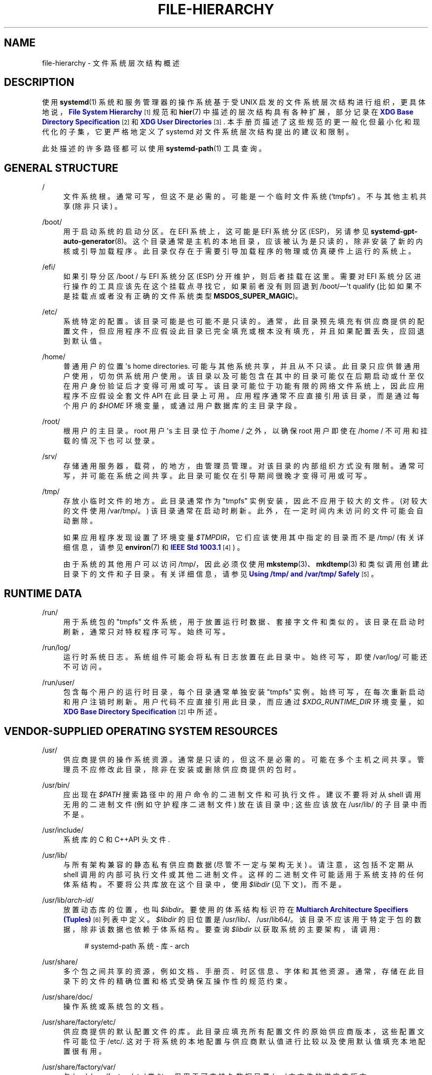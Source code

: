 .\" -*- coding: UTF-8 -*-
'\" t
.\"*******************************************************************
.\"
.\" This file was generated with po4a. Translate the source file.
.\"
.\"*******************************************************************
.TH FILE\-HIERARCHY 7 "" "systemd 253" file\-hierarchy
.ie  \n(.g .ds Aq \(aq
.el       .ds Aq '
.\" -----------------------------------------------------------------
.\" * Define some portability stuff
.\" -----------------------------------------------------------------
.\" ~~~~~~~~~~~~~~~~~~~~~~~~~~~~~~~~~~~~~~~~~~~~~~~~~~~~~~~~~~~~~~~~~
.\" http://bugs.debian.org/507673
.\" http://lists.gnu.org/archive/html/groff/2009-02/msg00013.html
.\" ~~~~~~~~~~~~~~~~~~~~~~~~~~~~~~~~~~~~~~~~~~~~~~~~~~~~~~~~~~~~~~~~~
.\" -----------------------------------------------------------------
.\" * set default formatting
.\" -----------------------------------------------------------------
.\" disable hyphenation
.nh
.\" disable justification (adjust text to left margin only)
.ad l
.\" -----------------------------------------------------------------
.\" * MAIN CONTENT STARTS HERE *
.\" -----------------------------------------------------------------
.SH NAME
file\-hierarchy \- 文件系统层次结构概述
.SH DESCRIPTION
.PP
使用 \fBsystemd\fP(1) 系统和服务管理器的操作系统基于受 UNIX 启发的文件系统层次结构进行组织，更具体地说，\m[blue]\fBFile System Hierarchy\fP\m[]\&\s-2\u[1]\d\s+2 规范和 \fBhier\fP(7) 中描述的层次结构具有各种扩展，部分记录在
\m[blue]\fBXDG Base Directory Specification\fP\m[]\&\s-2\u[2]\d\s+2 和
\m[blue]\fBXDG User Directories\fP\m[]\&\s-2\u[3]\d\s+2\&. 本手册页描述了这些规范的更一般化但最小化和现代化的子集，它更严格地定义了
systemd 对文件系统层次结构提出的建议和限制。
.PP
此处描述的许多路径都可以使用 \fBsystemd\-path\fP(1) 工具查询 \&。
.SH "GENERAL STRUCTURE"
.PP
/
.RS 4
文件系统根 \&。通常可写，但这不是必需的 \&。可能是一个临时文件系统 (`tmpfs`) \&。不与其他主机共享 (除非只读) \&。
.RE
.PP
/boot/
.RS 4
用于启动系统的启动分区 \&。在 EFI 系统上，这可能是 EFI 系统分区 (ESP)，另请参见
\fBsystemd\-gpt\-auto\-generator\fP(8)\&。这个目录通常是主机的本地目录，应该被认为是只读的，除非安装了新的内核或引导加载程序
\&。此目录仅存在于需要引导加载程序 \& 的物理或仿真硬件上运行的系统上。
.RE
.PP
/efi/
.RS 4
如果引导分区 /boot / 与 EFI 系统分区 (ESP) 分开维护，则后者挂载在这里 \&。需要对 EFI
系统分区进行操作的工具应该先在这个挂载点寻找它，如果前者没有则回退到 /boot/\(em\*(Aqt qualify
(比如如果不是挂载点或者没有正确的文件系统类型 \fBMSDOS_SUPER_MAGIC\fP)\&。
.RE
.PP
/etc/
.RS 4
系统特定的配置 \&。该目录可能是也可能不是只读的
\&。通常，此目录预先填充有供应商提供的配置文件，但应用程序不应假设此目录已完全填充或根本没有填充，并且如果配置丢失，应回退到默认值 \&。
.RE
.PP
/home/
.RS 4
普通用户的位置 \*(Aqs home directories\&. 可能与其他系统共享，并且从不只读
\&。此目录只应供普通用户使用，切勿供系统用户使用
\&。该目录以及可能包含在其中的目录可能仅在后期启动或什至仅在用户身份验证后才变得可用或可写。该目录可能位于功能有限的网络文件系统上，因此应用程序不应假设全套文件
API 在此目录上可用 \&。应用程序通常不应直接引用该目录，而是通过每个用户的 \fI$HOME\fP 环境变量，或通过用户数据库的主目录字段 \&。
.RE
.PP
/root/
.RS 4
根用户的主目录 \&。root 用户 \*(Aqs 主目录位于 /home / 之外，以确保 root 用户即使在 /home /
不可用和挂载的情况下也可以登录 \&。
.RE
.PP
/srv/
.RS 4
存储通用服务器，载荷，的地方，由管理员管理 \&。对该目录的内部组织方式没有限制 \&。通常可写，并可能在系统之间共享
\&。此目录可能仅在引导期间很晚才变得可用或可写。
.RE
.PP
/tmp/
.RS 4
存放小临时文件的地方 \&。此目录通常作为 "tmpfs" 实例安装，因此不应用于较大的文件 \&。(对较大的文件使用 /var/tmp/\&。)
该目录通常在启动时刷新 \&。此外，在一定时间内未访问的文件可能会自动删除 \&。
.sp
如果应用程序发现设置了环境变量 \fI$TMPDIR\fP，它们应该使用其中指定的目录而不是 /tmp/ (有关详细信息，请参见 \fBenviron\fP(7)
和 \m[blue]\fBIEEE Std 1003\&.1\fP\m[]\&\s-2\u[4]\d\s+2) \&。
.sp
由于系统的其他用户可以访问 /tmp/，因此必须仅使用 \fBmkstemp\fP(3)、\fBmkdtemp\fP(3) 和类似调用 \&
创建此目录下的文件和子目录。有关详细信息，请参见 \m[blue]\fBUsing /tmp/ and /var/tmp/ Safely\fP\m[]\&\s-2\u[5]\d\s+2\&。
.RE
.SH "RUNTIME DATA"
.PP
/run/
.RS 4
用于系统包的 "tmpfs" 文件系统，用于放置运行时数据、套接字文件和类似的 \&。该目录在启动时刷新，通常只对特权程序可写 \&。始终可写 \&。
.RE
.PP
/run/log/
.RS 4
运行时系统日志 \&。系统组件可能会将私有日志放置在此目录中 \&。始终可写，即使 /var/log/ 可能还不可访问 \&。
.RE
.PP
/run/user/
.RS 4
包含每个用户的运行时目录，每个目录通常单独安装 "tmpfs" 实例 \&。始终可写，在每次重新启动和用户注销时刷新
\&。用户代码不应直接引用此目录，而应通过 \fI$XDG_RUNTIME_DIR\fP 环境变量，如 \m[blue]\fBXDG Base Directory Specification\fP\m[]\&\s-2\u[2]\d\s+2\& 中所述。
.RE
.SH "VENDOR\-SUPPLIED OPERATING SYSTEM RESOURCES"
.PP
/usr/
.RS 4
供应商提供的操作系统资源 \&。通常是只读的，但这不是必需的 \&。可能在多个主机之间共享 \&。管理员不应修改此目录，除非在安装或删除供应商提供的包时
\&。
.RE
.PP
/usr/bin/
.RS 4
应出现在 \fI$PATH\fP 搜索路径 \& 中的用户命令的二进制文件和可执行文件。建议不要将对从 shell 调用无用的二进制文件
(例如守护程序二进制文件) 放在该目录中; 这些应该放在 /usr/lib/ 的子目录中而不是 \&。
.RE
.PP
/usr/include/
.RS 4
系统库的 C 和 C++API 头文件 \&.
.RE
.PP
/usr/lib/
.RS 4
与所有架构兼容的静态私有供应商数据 (尽管不一定与架构无关) \&。请注意，这包括不定期从 shell\&
调用的内部可执行文件或其他二进制文件。这样的二进制文件可能适用于系统支持的任何体系结构。不要将公共库放在这个目录中，使用 \fI$libdir\fP
(见下文)，而不是 \&。
.RE
.PP
/usr/lib/\fIarch\-id\fP/
.RS 4
放置动态库的位置，也叫 \fI$libdir\fP\&。要使用的体系结构标识符在 \m[blue]\fBMultiarch Architecture Specifiers (Tuples)\fP\m[]\&\s-2\u[6]\d\s+2 列表 \& 中定义。\fI$libdir\fP 的旧位置是
/usr/lib/、/usr/lib64/\&。该目录不应该用于特定于包的数据，除非该数据也依赖于体系结构 \&。要查询 \fI$libdir\fP
以获取系统的主要架构，请调用:
.sp
.if  n \{\
.RS 4
.\}
.nf
# systemd\-path 系统 \- 库 \- arch
.fi
.if  n \{\
.RE
.\}
.RE
.PP
/usr/share/
.RS 4
多个包之间共享的资源，例如文档、手册页、时区信息、字体和其他资源 \&。通常，存储在此目录下的文件的精确位置和格式受确保互操作性的规范约束。
.RE
.PP
/usr/share/doc/
.RS 4
操作系统或系统包的文档 \&。
.RE
.PP
/usr/share/factory/etc/
.RS 4
供应商提供的默认配置文件的库 \&。此目录应填充所有配置文件的原始供应商版本，这些配置文件可能位于
/etc/\&. 这对于将系统的本地配置与供应商默认值进行比较以及使用默认值填充本地配置很有用 \&。
.RE
.PP
/usr/share/factory/var/
.RS 4
与 /usr/share/factory/etc/ 类似，但用于可变持久数据目录 /var/\& 中文件的供应商版本。
.RE
.SH "PERSISTENT VARIABLE SYSTEM DATA"
.PP
/var/
.RS 4
持久的、可变的系统数据 \&。在正常系统操作期间可写
\&。该目录可能预先填充了供应商提供的数据，但是应用程序应该能够在该子层次结构中重建必要的文件和目录，如果它们丢失的话，因为系统可能会在没有填充该目录的情况下启动
\&。建议使用持久性，但可选，以支持临时系统 \&。此目录可能仅在引导期间很晚才变得可用或可写。因此，需要在早期启动期间运行的组件不应无条件地依赖此目录
\&。
.RE
.PP
/var/cache/
.RS 4
持久系统缓存数据 \&。系统组件可能会将非必要数据放置在此目录中 \&。刷新此目录应该不会影响程序的运行，除了增加重建这些缓存所需的运行时间之外。
.RE
.PP
/var/lib/
.RS 4
持久系统数据 \&。系统组件可能会将私有数据放置在此目录中 \&。
.RE
.PP
/var/log/
.RS 4
持久系统日志 \&。系统组件可能会将私有日志放在该目录中，但建议通过 \fBsyslog\fP(3) 和 \fBsd_journal_print\fP(3) 调用
\& 进行大部分日志记录。
.RE
.PP
/var/spool/
.RS 4
持久系统假脱机数据，例如打印机或邮件队列 \&。
.RE
.PP
/var/tmp/
.RS 4
较大且持久的临时文件的位置 \&。与 /tmp / 相比，此目录通常从持久物理文件系统挂载，因此可以接受更大的文件 \&。(将 /tmp /
用于小的临时文件 \&。) 此目录通常不会在启动时刷新，但会应用基于时间的清理在特定时间内未被访问的文件 \&。
.sp
如果应用程序发现设置了环境变量 \fI$TMPDIR\fP，它们应该使用其中指定的目录而不是 /var/tmp/ (有关详细信息，请参见
\fBenviron\fP(7)) \&。
.sp
应用与 /tmp / 相同的安全限制: 应使用 \fBmkstemp\fP(3)、\fBmkdtemp\fP(3) 和类似的调用
\&。有关此目录的更多详细信息，请参见 \m[blue]\fBUsing /tmp/ and /var/tmp/ Safely\fP\m[]\&\s-2\u[5]\d\s+2\&。
.RE
.SH "VIRTUAL KERNEL AND API FILE SYSTEMS"
.PP
/dev/
.RS 4
设备节点的根目录 \&。通常，此目录作为 "devtmpfs" 实例安装，但在 sandboxed/containerized setups\&
中可能是不同的类型。该目录由内核和 \fBsystemd\-udevd\fP(8) 共同管理，不应被其他组件写入
\&。许多特殊用途的虚拟文件系统可能挂载在此目录下 \&。
.RE
.PP
/dev/shm/
.RS 4
放置 POSIX 共享内存段，通过 \fBshm_open\fP(3)\& 创建。该目录在引导时刷新，是一个 "tmpfs" 文件系统
\&。由于所有用户都对该目录具有写入权限，因此应特别注意避免名称冲突和漏洞 \&。对于普通用户来说，这个目录下的共享内存段通常会在用户注销时被删除
\&。通常，最好在 /run/ (对于系统程序) 或 \fI$XDG_RUNTIME_DIR\fP (对于用户程序) 中使用内存映射文件而不是 POSIX
共享内存段，因为这些目录不是全局可写的，因此不易受到安全性的攻击 \- 敏感名称冲突 \&。
.RE
.PP
/proc/
.RS 4
公开进程列表和其他功能的虚拟内核文件系统。这个文件系统主要是一个与内核接口的 API，而不是一个可以存储普通文件的地方。详见
\fBproc\fP(5)\&。许多特殊用途的虚拟文件系统可能挂载在此目录下 \&。
.RE
.PP
/proc/sys/
.RS 4
/proc/ 下的层次结构公开了许多内核可调参数 \&。在此 API 文件树中配置设置的主要方法是通过 \fBsysctl.d\fP(5) 文件 \&。在
sandboxed/containerized 设置中，此目录通常以只读方式挂载 \&。
.RE
.PP
/sys/
.RS 4
公开发现的设备和其他功能的虚拟内核文件系统。这个文件系统主要是一个与内核接口的 API，而不是一个可以存储普通文件的地方。在
sandboxed/containerized 设置中，此目录通常以只读方式挂载 \&。许多特殊用途的虚拟文件系统可能挂载在此目录下 \&。
.RE
.PP
/sys/fs/cgroup/
.RS 4
公开进程控制组 (cgroups)\& 的虚拟内核文件系统。这个文件系统是一个与内核接口的 API，而不是一个可以存储普通文件的地方。在以默认
"unified" 模式运行的当前系统上，此目录用作 "cgroup2" 文件系统的挂载点，它为所有资源控制器提供统一的 cgroup 层次结构
\&。在具有非默认配置的系统上，该目录可能是一个包含各种 "cgroup" (v1) 资源控制器挂载点的 tmpfs 文件系统;
在这样的配置中，如果安装了 "cgroup2"，它将安装在 /sys/fs/cgroup/unified/ 上，但 cgroup2 不会附加资源控制器
\&。在 sandboxed/containerized 设置中，此目录可能不存在或可能包含功能的子集 \&。
.RE
.SH "COMPATIBILITY SYMLINKS"
.PP
/bin/, /sbin/, /usr/sbin/
.RS 4
这些兼容性符号链接指向 /usr/bin/，确保引用这些遗留路径的脚本和二进制文件正确找到它们的二进制文件 \&。
.RE
.PP
/lib/
.RS 4
此兼容性符号链接指向 /usr/lib/，确保引用此遗留路径的程序正确找到它们的资源 \&。
.RE
.PP
/lib64/
.RS 4
在某些架构 ABI 上，此兼容性符号链接指向 \fI$libdir\fP，确保引用此遗留路径的二进制文件正确找到它们的动态加载器 \&。此符号链接仅存在于其
ABI 将动态加载程序放置在此路径中的体系结构 \&。
.RE
.PP
/var/run/
.RS 4
此兼容性符号链接指向 /run/，确保引用此遗留路径的程序正确找到它们的运行时数据 \&。
.RE
.SH "HOME DIRECTORY"
.PP
用户应用程序可能希望将文件和目录放在用户 \*(Aqs 主目录 \&. 他们应该遵循以下基本结构体 \&。请注意，其中一些目录也由
\m[blue]\fBXDG Base Directory Specification\fP\m[]\&\s-2\u[2]\d\s+2\& 标准化
(尽管更弱)。高级用户资源的附加位置由 \m[blue]\fBxdg\-user\-dirs\fP\m[]\&\s-2\u[3]\d\s+2\& 定义。
.PP
~/\&.cache/
.RS 4
持久用户缓存数据 \&。用户程序可能会将非必要的数据放置在此目录中
\&。刷新此目录应该不会影响程序的运行，除了增加重建这些缓存所需的运行时间之外。如果应用程序发现设置了
\fI$XDG_CACHE_HOME\fP，它应该使用其中指定的目录而不是此目录 \&。
.RE
.PP
~/\&.config/
.RS 4
应用程序配置和状态 \&。当创建新用户时，该目录将为空或根本不存在 \&。如果此目录中的配置或状态丢失，应用程序应回退到默认值
\&。如果应用程序发现设置了 \fI$XDG_CONFIG_HOME\fP，它应该使用其中指定的目录而不是此目录 \&。
.RE
.PP
~/\&.local/bin/
.RS 4
应出现在用户 \*(Aqs \fI$PATH\fP 搜索路径 \&. 建议不要将对从 shell 调用无用的可执行文件放在该目录中; 这些应该放在
~/\&.local/lib/ 而不是 \&
的子目录中。将体系结构相关的二进制文件放在这个地方时应该小心，如果主目录在具有不同体系结构的多个主机之间共享，这可能会出现问题。
.RE
.PP
~/\&.local/lib/
.RS 4
与所有架构兼容的静态私有供应商数据。
.RE
.PP
~/\&.local/lib/\fIarch\-id\fP/
.RS 4
放置公共动态库的位置 \&。要使用的体系结构标识符在 \m[blue]\fBMultiarch Architecture Specifiers (Tuples)\fP\m[]\&\s-2\u[6]\d\s+2 list\& 上定义。
.RE
.PP
~/\&.local/share/
.RS 4
多个包之间共享的资源，例如字体或插图 \&。通常，存储在此目录下的文件的精确位置和格式受确保互操作性的规范约束。如果应用程序发现设置了
\fI$XDG_DATA_HOME\fP，它应该使用其中指定的目录而不是此目录 \&。
.RE
.SH "WRITE ACCESS"
.SS "Unprivileged Write Access"
.PP
非特权进程通常缺乏对大部分层次结构的写入权限。
.PP
普通用户例外的是 /tmp/、/var/tmp/、/dev/shm/，以及用户的主目录 \fI$HOME\fP (一般在 /home / 下) 和运行时目录
\fI$XDG_RUNTIME_DIR\fP (在 /run/user/ 下) 都是可写的 \&。
.PP
对于非特权系统进程，只有 /tmp/、/var/tmp/ 和 /dev/shm/ 是可写的 \&。如果非特权系统进程需要 /var / 或 /run /
中的私有可写目录，建议在守护程序代码中丢弃特权之前创建它，在引导期间通过 \fBtmpfiles.d\fP(5) 片段创建它，或者通过
\fIStateDirectory=\fP 和 \fIRuntimeDirectory=\fP 指令创建它服务单位数量 (详见
\fBsystemd.unit\fP(5)) \&。
.PP
/tmp/, /var/tmp/ and /dev/shm/ should be mounted \fBnosuid\fP and \fBnodev\fP,
which means that set\-user\-id mode and character or block special devices are
not interpreted on those file systems\&. In general it is not possible to
mount them \fBnoexec\fP, because various programs use those directories for
dynamically generated or optimized code, and with that flag those use cases
would break\&. Using this flag is OK on special\-purpose installations or
systems where all software that may be installed is known and doesn\*(Aqt
require such functionality\&. See the discussion of
\fBnosuid\fP/\fBnodev\fP/\fBnoexec\fP in \fBmount\fP(8)  and \fBPROT_EXEC\fP in
\fBmmap\fP(2)\&.
.SS "Lack of Write Access on Read\-Only Systems and during System Recovery"
.PP
如上所述，一些系统使用 /usr 和 /etc 层次结构以只读方式安装，可能只允许在包升级期间进行写访问 \&。层次结构的其他部分通常以读写方式挂载
(特别是 /var 和 /var/tmp)，但当内核以只读方式重新挂载文件系统以响应错误时，或者当系统以只读方式启动时，可能是只读的用于恢复目的
\&。在合理的范围内，应用程序应该准备好在没有写访问权限的情况下执行，因此，例如，未能将非必要数据保存到 /var/cache/ 或未能在
/var/log 下创建自定义日志文件不会阻止应用程序运行 \&。
.PP
/run/ 目录从最早的引导开始就可用，并且始终是可写的 \&。它应该用于任何运行时数据和套接字，以便对 e\&.g\& 进行写访问。 不需要 /etc
或 /var\&。
.SH "NODE TYPES"
.PP
Unix 文件系统支持不同类型的文件节点，包括常规文件、目录、符号链接、字符和块设备节点、套接字和 FIFO\&。
.PP
强烈建议 /dev / 是设备节点应放置在其下的唯一位置 \&。同样，/run/ 应该是放置套接字和 FIFO\&
的唯一位置。常规文件、目录和符号链接可用于所有目录 \&。
.SH "SYSTEM PACKAGES"
.PP
系统包的开发人员在将文件放入文件系统时应遵循严格的规则 \&。下表列出了供应商提供的特定类型文件的推荐位置。
.sp
.it 1 an-trap
.nr an-no-space-flag 1
.nr an-break-flag 1
.br
\fBTable\ \&1.\ \&System package vendor files locations\fP
.TS
allbox tab(:);
lB lB.
T{
Directory
T}:T{
Purpose
T}
.T&
l l
l l
l l
l l
l l.
T{
/usr/bin/
T}:T{
Package executables that shall appear in the \fI$PATH\fP executable search path, compiled for any of the supported architectures compatible with the operating system\&. It is not recommended to place internal binaries or binaries that are not commonly invoked from the shell in this directory, such as daemon binaries\&. As this directory is shared with most other packages of the system, special care should be taken to pick unique names for files placed here, that are unlikely to clash with other package\*(Aqs files\&.
T}
T{
/usr/lib/\fIarch\-id\fP/
T}:T{
Public shared libraries of the package\&. As above, be careful with using too generic names, and pick unique names for your libraries to place here to avoid name clashes\&.
T}
T{
/usr/lib/\fIpackage\fP/
T}:T{
Private static vendor resources of the package, including private binaries and libraries, or any other kind of read\-only vendor data\&.
T}
T{
/usr/lib/\fIarch\-id\fP/\fIpackage\fP/
T}:T{
Private other vendor resources of the package that are architecture\-specific and cannot be shared between architectures\&. Note that this generally does not include private executables since binaries of a specific architecture may be freely invoked from any other supported system architecture\&.
T}
T{
/usr/include/\fIpackage\fP/
T}:T{
Public C/C++ APIs of public shared libraries of the package\&.
T}
.TE
.sp 1
.PP
额外的静态供应商文件可以安装在 /usr/share/ 层次结构中由各种相关规范定义的位置 \&。
.PP
以下目录应由程序包用于本地配置和在运行时创建的文件:
.sp
.it 1 an-trap
.nr an-no-space-flag 1
.nr an-break-flag 1
.br
\fBTable\ \&2.\ \&System package variable files locations\fP
.TS
allbox tab(:);
lB lB.
T{
Directory
T}:T{
Purpose
T}
.T&
l l
l l
l l
l l
l l
l l
l l.
T{
/etc/\fIpackage\fP/
T}:T{
System\-specific configuration for the package\&. It is recommended to default to safe fallbacks if this configuration is missing, if this is possible\&. Alternatively, a \fBtmpfiles.d\fP(5) fragment may be used to copy or symlink the necessary files and directories from /usr/share/factory/ during boot, via the "L" or "C" directives\&.
T}
T{
/run/\fIpackage\fP/
T}:T{
Runtime data for the package\&. Packages must be able to create the necessary subdirectories in this tree on their own, since the directory is flushed automatically on boot\&. Alternatively, a \fBtmpfiles.d\fP(5) fragment may be used to create the necessary directories during boot, or the \fIRuntimeDirectory=\fP directive of service units may be used to create them at service startup (see \fBsystemd.unit\fP(5) for details)\&.
T}
T{
/run/log/\fIpackage\fP/
T}:T{
Runtime log data for the package\&. As above, the package needs to make sure to create this directory if necessary, as it will be flushed on every boot\&.
T}
T{
/var/cache/\fIpackage\fP/
T}:T{
Persistent cache data of the package\&. If this directory is flushed, the application should work correctly on next invocation, though possibly slowed down due to the need to rebuild any local cache files\&. The application must be capable of recreating this directory should it be missing and necessary\&. To create an empty directory, a \fBtmpfiles.d\fP(5) fragment or the \fICacheDirectory=\fP directive of service units (see \fBsystemd.unit\fP(5)) may be used\&.
T}
T{
/var/lib/\fIpackage\fP/
T}:T{
Persistent private data of the package\&. This is the primary place to put persistent data that does not fall into the other categories listed\&. Packages should be able to create the necessary subdirectories in this tree on their own, since the directory might be missing on boot\&. To create an empty directory, a \fBtmpfiles.d\fP(5) fragment or the \fIStateDirectory=\fP directive of service units (see \fBsystemd.unit\fP(5)) may be used\&.
T}
T{
/var/log/\fIpackage\fP/
T}:T{
Persistent log data of the package\&. As above, the package should make sure to create this directory if necessary, possibly using \fBtmpfiles.d\fP(5) or \fILogsDirectory=\fP (see \fBsystemd.unit\fP(5)), as it might be missing\&.
T}
T{
/var/spool/\fIpackage\fP/
T}:T{
Persistent spool/queue data of the package\&. As above, the package should make sure to create this directory if necessary, as it might be missing\&.
T}
.TE
.sp 1
.SH "USER PACKAGES"
.PP
在用户上下文中运行的程序在将自己的文件放在用户 \*(Aqs 主目录 \&. 如果应用程序安装在主目录 \&
中，下表列出了供应商提供的特定类型文件在主目录中的推荐位置。(在系统范围内安装的用户应用程序包含在上面列出的供应商文件规则中。)
.sp
.it 1 an-trap
.nr an-no-space-flag 1
.nr an-break-flag 1
.br
\fBTable\ \&3.\ \&Vendor package file locations under the home directory of the user\fP
.TS
allbox tab(:);
lB lB.
T{
Directory
T}:T{
Purpose
T}
.T&
l l
l l
l l
l l.
T{
~/\&.local/bin/
T}:T{
Package executables that shall appear in the \fI$PATH\fP executable search path\&. It is not recommended to place internal executables or executables that are not commonly invoked from the shell in this directory, such as daemon executables\&. As this directory is shared with most other packages of the user, special care should be taken to pick unique names for files placed here, that are unlikely to clash with other package\*(Aqs files\&.
T}
T{
~/\&.local/lib/\fIarch\-id\fP/
T}:T{
Public shared libraries of the package\&. As above, be careful with using overly generic names, and pick unique names for your libraries to place here to avoid name clashes\&.
T}
T{
~/\&.local/lib/\fIpackage\fP/
T}:T{
Private, static vendor resources of the package, compatible with any architecture, or any other kind of read\-only vendor data\&.
T}
T{
~/\&.local/lib/\fIarch\-id\fP/\fIpackage\fP/
T}:T{
Private other vendor resources of the package that are architecture\-specific and cannot be shared between architectures\&.
T}
.TE
.sp 1
.PP
其他静态供应商文件可以安装在 ~/\&.local/share/ 层次结构中，镜像上面 "Vendor\-supplied operating
system resources" 部分中指定的子目录 \&。
.PP
以下目录应由程序包用于每个用户的本地配置和在运行时创建的文件:
.sp
.it 1 an-trap
.nr an-no-space-flag 1
.nr an-break-flag 1
.br
\fBTable\ \&4.\ \&User package variable file locations\fP
.TS
allbox tab(:);
lB lB.
T{
Directory
T}:T{
Purpose
T}
.T&
l l
l l
l l.
T{
~/\&.config/\fIpackage\fP/
T}:T{
User\-specific configuration and state for the package\&. It is required to default to safe fallbacks if this configuration is missing\&.
T}
T{
\fI$XDG_RUNTIME_DIR\fP/\fIpackage\fP/
T}:T{
User runtime data for the package\&.
T}
T{
~/\&.cache/\fIpackage\fP/
T}:T{
Persistent cache data of the package\&. If this directory is flushed, the application should work correctly on next invocation, though possibly slowed down due to the need to rebuild any local cache files\&. The application must be capable of recreating this directory should it be missing and necessary\&.
T}
.TE
.sp 1
.SH "SEE ALSO"
.PP
\fBsystemd\fP(1), \fBhier\fP(7), \fBsystemd\-path\fP(1),
\fBsystemd\-gpt\-auto\-generator\fP(8), \fBsysctl.d\fP(5), \fBtmpfiles.d\fP(5),
\fBpkg\-config\fP(1), \fBsystemd.unit\fP(5)
.SH NOTES
.IP " 1." 4
文件系统层次结构
.RS 4
\%http://refspecs.linuxfoundation.org/FHS_3.0/fhs\-3.0.html
.RE
.IP " 2." 4
XDG 基本目录规范
.RS 4
\%https://standards.freedesktop.org/basedir\-spec/basedir\-spec\-latest.html
.RE
.IP " 3." 4
XDG 用户目录
.RS 4
\%https://www.freedesktop.org/wiki/Software/xdg\-user\-dirs
.RE
.IP " 4." 4
IEEE Std 1003.1
.RS 4
\%http://pubs.opengroup.org/onlinepubs/9699919799/basedefs/V1_chap08.html#tag_08_03
.RE
.IP " 5." 4
安全使用 /tmp / 和 /var/tmp/
.RS 4
\%https://systemd.io/TEMPORARY_DIRECTORIES
.RE
.IP " 6." 4
多体系结构说明符 (Tuples)
.RS 4
\%https://wiki.debian.org/Multiarch/Tuples
.RE
.PP
.SH [手册页中文版]
.PP
本翻译为免费文档；阅读
.UR https://www.gnu.org/licenses/gpl-3.0.html
GNU 通用公共许可证第 3 版
.UE
或稍后的版权条款。因使用该翻译而造成的任何问题和损失完全由您承担。
.PP
该中文翻译由 wtklbm
.B <wtklbm@gmail.com>
根据个人学习需要制作。
.PP
项目地址:
.UR \fBhttps://github.com/wtklbm/manpages-chinese\fR
.ME 。
